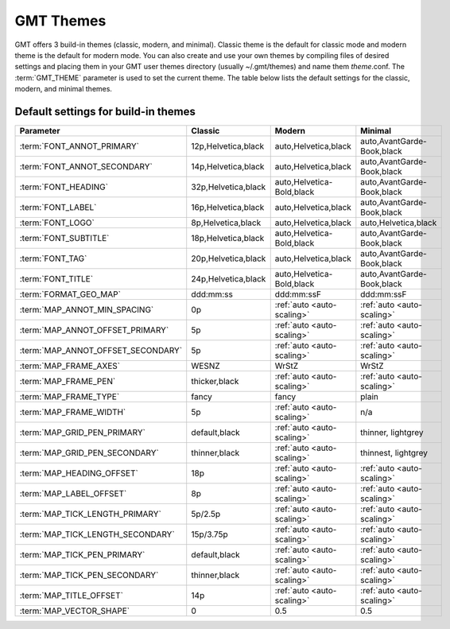 ##########
GMT Themes
##########

GMT offers 3 build-in themes (classic, modern, and minimal). Classic theme is the
default for classic mode and modern theme is the default for modern mode. You can
also create and use your own themes by compiling files of desired settings and
placing them in your GMT user themes directory (usually ~/.gmt/themes) and name
them *theme*.conf. The :term:`GMT_THEME` parameter  is used to set the current
theme. The table below lists the default settings for the classic, modern, and
minimal themes.

Default settings for build-in themes
------------------------------------
+-----------------------------------+---------------------------------+---------------------------------+---------------------------------+
| Parameter                         | Classic                         | Modern                          | Minimal                         |
+===================================+=================================+=================================+=================================+
| :term:`FONT_ANNOT_PRIMARY`        | 12p,Helvetica,black             | auto,Helvetica,black            | auto,AvantGarde-Book,black      |
+-----------------------------------+---------------------------------+---------------------------------+---------------------------------+
| :term:`FONT_ANNOT_SECONDARY`      | 14p,Helvetica,black             | auto,Helvetica,black            | auto,AvantGarde-Book,black      |
+-----------------------------------+---------------------------------+---------------------------------+---------------------------------+
| :term:`FONT_HEADING`              | 32p,Helvetica,black             | auto,Helvetica-Bold,black       | auto,AvantGarde-Book,black      |
+-----------------------------------+---------------------------------+---------------------------------+---------------------------------+
| :term:`FONT_LABEL`                | 16p,Helvetica,black             | auto,Helvetica,black            | auto,AvantGarde-Book,black      |
+-----------------------------------+---------------------------------+---------------------------------+---------------------------------+
| :term:`FONT_LOGO`                 | 8p,Helvetica,black              | auto,Helvetica,black            | auto,Helvetica,black            |
+-----------------------------------+---------------------------------+---------------------------------+---------------------------------+
| :term:`FONT_SUBTITLE`             | 18p,Helvetica,black             | auto,Helvetica-Bold,black       | auto,AvantGarde-Book,black      |
+-----------------------------------+---------------------------------+---------------------------------+---------------------------------+
| :term:`FONT_TAG`                  | 20p,Helvetica,black             | auto,Helvetica,black            | auto,AvantGarde-Book,black      |
+-----------------------------------+---------------------------------+---------------------------------+---------------------------------+
| :term:`FONT_TITLE`                | 24p,Helvetica,black             | auto,Helvetica-Bold,black       | auto,AvantGarde-Book,black      |
+-----------------------------------+---------------------------------+---------------------------------+---------------------------------+
| :term:`FORMAT_GEO_MAP`            | ddd:mm:ss                       | ddd:mm:ssF                      | ddd:mm:ssF                      |
+-----------------------------------+---------------------------------+---------------------------------+---------------------------------+
| :term:`MAP_ANNOT_MIN_SPACING`     | 0p                              | :ref:`auto <auto-scaling>`      | :ref:`auto <auto-scaling>`      |
+-----------------------------------+---------------------------------+---------------------------------+---------------------------------+
| :term:`MAP_ANNOT_OFFSET_PRIMARY`  | 5p                              | :ref:`auto <auto-scaling>`      | :ref:`auto <auto-scaling>`      |
+-----------------------------------+---------------------------------+---------------------------------+---------------------------------+
| :term:`MAP_ANNOT_OFFSET_SECONDARY`| 5p                              | :ref:`auto <auto-scaling>`      | :ref:`auto <auto-scaling>`      |
+-----------------------------------+---------------------------------+---------------------------------+---------------------------------+
| :term:`MAP_FRAME_AXES`            | WESNZ                           | WrStZ                           | WrStZ                           |
+-----------------------------------+---------------------------------+---------------------------------+---------------------------------+
| :term:`MAP_FRAME_PEN`             | thicker,black                   | :ref:`auto <auto-scaling>`      | :ref:`auto <auto-scaling>`      |
+-----------------------------------+---------------------------------+---------------------------------+---------------------------------+
| :term:`MAP_FRAME_TYPE`            | fancy                           | fancy                           | plain                           |
+-----------------------------------+---------------------------------+---------------------------------+---------------------------------+
| :term:`MAP_FRAME_WIDTH`           | 5p                              | :ref:`auto <auto-scaling>`      | n/a                             |
+-----------------------------------+---------------------------------+---------------------------------+---------------------------------+
| :term:`MAP_GRID_PEN_PRIMARY`      | default,black                   | :ref:`auto <auto-scaling>`      | thinner, lightgrey              |
+-----------------------------------+---------------------------------+---------------------------------+---------------------------------+
| :term:`MAP_GRID_PEN_SECONDARY`    | thinner,black                   | :ref:`auto <auto-scaling>`      | thinnest, lightgrey             |
+-----------------------------------+---------------------------------+---------------------------------+---------------------------------+
| :term:`MAP_HEADING_OFFSET`        | 18p                             | :ref:`auto <auto-scaling>`      | :ref:`auto <auto-scaling>`      |
+-----------------------------------+---------------------------------+---------------------------------+---------------------------------+
| :term:`MAP_LABEL_OFFSET`          | 8p                              | :ref:`auto <auto-scaling>`      | :ref:`auto <auto-scaling>`      |
+-----------------------------------+---------------------------------+---------------------------------+---------------------------------+
| :term:`MAP_TICK_LENGTH_PRIMARY`   | 5p/2.5p                         | :ref:`auto <auto-scaling>`      | :ref:`auto <auto-scaling>`      |
+-----------------------------------+---------------------------------+---------------------------------+---------------------------------+
| :term:`MAP_TICK_LENGTH_SECONDARY` | 15p/3.75p                       | :ref:`auto <auto-scaling>`      | :ref:`auto <auto-scaling>`      |
+-----------------------------------+---------------------------------+---------------------------------+---------------------------------+
| :term:`MAP_TICK_PEN_PRIMARY`      | default,black                   | :ref:`auto <auto-scaling>`      | :ref:`auto <auto-scaling>`      |
+-----------------------------------+---------------------------------+---------------------------------+---------------------------------+
| :term:`MAP_TICK_PEN_SECONDARY`    | thinner,black                   | :ref:`auto <auto-scaling>`      | :ref:`auto <auto-scaling>`      |
+-----------------------------------+---------------------------------+---------------------------------+---------------------------------+
| :term:`MAP_TITLE_OFFSET`          | 14p                             | :ref:`auto <auto-scaling>`      | :ref:`auto <auto-scaling>`      |
+-----------------------------------+---------------------------------+---------------------------------+---------------------------------+
| :term:`MAP_VECTOR_SHAPE`          | 0                               | 0.5                             | 0.5                             |
+-----------------------------------+---------------------------------+---------------------------------+---------------------------------+